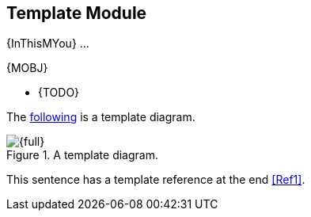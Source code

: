 // Copyright (C) MuleSoft, Inc. All rights reserved. http://www.mulesoft.com
//
// The software in this package is published under the terms of the
// Creative Commons Attribution-NonCommercial-NoDerivatives 4.0 International Public License,
// a copy of which has been included with this distribution in the LICENSE.txt file.
[[module-template]]
== Template Module

{InThisMYou} ...

{MOBJ}

* {TODO}

The <<img-template-diagram,following>> is a template diagram.

[[img-template-diagram]]
.A template diagram.
image::template-diagram.{img}[{full}]

This sentence has a template reference at the end <<Ref1>>.
